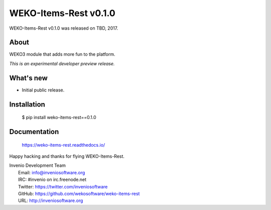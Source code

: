 ========================
 WEKO-Items-Rest v0.1.0
========================

WEKO-Items-Rest v0.1.0 was released on TBD, 2017.

About
-----

WEKO3 module that adds more fun to the platform.

*This is an experimental developer preview release.*

What's new
----------

- Initial public release.

Installation
------------

   $ pip install weko-items-rest==0.1.0

Documentation
-------------

   https://weko-items-rest.readthedocs.io/

Happy hacking and thanks for flying WEKO-Items-Rest.

| Invenio Development Team
|   Email: info@inveniosoftware.org
|   IRC: #invenio on irc.freenode.net
|   Twitter: https://twitter.com/inveniosoftware
|   GitHub: https://github.com/wekosoftware/weko-items-rest
|   URL: http://inveniosoftware.org
